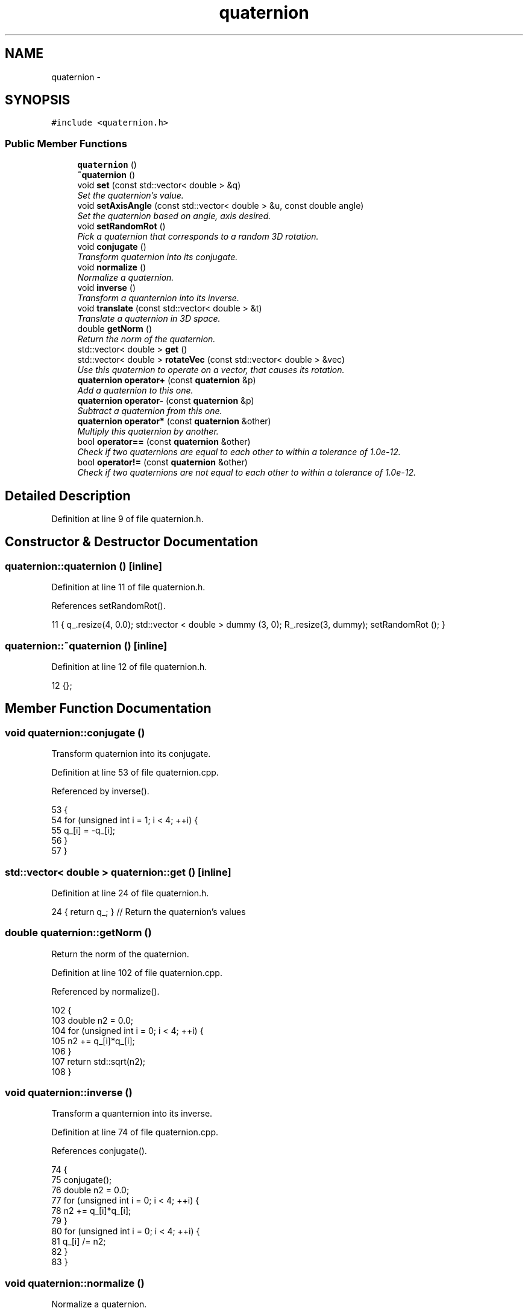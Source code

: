 .TH "quaternion" 3 "Thu Dec 29 2016" "Version v0.1.0" "Flat-Histogram Monte Carlo Simulation" \" -*- nroff -*-
.ad l
.nh
.SH NAME
quaternion \- 
.SH SYNOPSIS
.br
.PP
.PP
\fC#include <quaternion\&.h>\fP
.SS "Public Member Functions"

.in +1c
.ti -1c
.RI "\fBquaternion\fP ()"
.br
.ti -1c
.RI "\fB~quaternion\fP ()"
.br
.ti -1c
.RI "void \fBset\fP (const std::vector< double > &q)"
.br
.RI "\fISet the quaternion's value\&. \fP"
.ti -1c
.RI "void \fBsetAxisAngle\fP (const std::vector< double > &u, const double angle)"
.br
.RI "\fISet the quaternion based on angle, axis desired\&. \fP"
.ti -1c
.RI "void \fBsetRandomRot\fP ()"
.br
.RI "\fIPick a quaternion that corresponds to a random 3D rotation\&. \fP"
.ti -1c
.RI "void \fBconjugate\fP ()"
.br
.RI "\fITransform quaternion into its conjugate\&. \fP"
.ti -1c
.RI "void \fBnormalize\fP ()"
.br
.RI "\fINormalize a quaternion\&. \fP"
.ti -1c
.RI "void \fBinverse\fP ()"
.br
.RI "\fITransform a quanternion into its inverse\&. \fP"
.ti -1c
.RI "void \fBtranslate\fP (const std::vector< double > &t)"
.br
.RI "\fITranslate a quaternion in 3D space\&. \fP"
.ti -1c
.RI "double \fBgetNorm\fP ()"
.br
.RI "\fIReturn the norm of the quaternion\&. \fP"
.ti -1c
.RI "std::vector< double > \fBget\fP ()"
.br
.ti -1c
.RI "std::vector< double > \fBrotateVec\fP (const std::vector< double > &vec)"
.br
.RI "\fIUse this quaternion to operate on a vector, that causes its rotation\&. \fP"
.ti -1c
.RI "\fBquaternion\fP \fBoperator+\fP (const \fBquaternion\fP &p)"
.br
.RI "\fIAdd a quaternion to this one\&. \fP"
.ti -1c
.RI "\fBquaternion\fP \fBoperator-\fP (const \fBquaternion\fP &p)"
.br
.RI "\fISubtract a quaternion from this one\&. \fP"
.ti -1c
.RI "\fBquaternion\fP \fBoperator*\fP (const \fBquaternion\fP &other)"
.br
.RI "\fIMultiply this quaternion by another\&. \fP"
.ti -1c
.RI "bool \fBoperator==\fP (const \fBquaternion\fP &other)"
.br
.RI "\fICheck if two quaternions are equal to each other to within a tolerance of 1\&.0e-12\&. \fP"
.ti -1c
.RI "bool \fBoperator!=\fP (const \fBquaternion\fP &other)"
.br
.RI "\fICheck if two quaternions are not equal to each other to within a tolerance of 1\&.0e-12\&. \fP"
.in -1c
.SH "Detailed Description"
.PP 
Definition at line 9 of file quaternion\&.h\&.
.SH "Constructor & Destructor Documentation"
.PP 
.SS "quaternion::quaternion ()\fC [inline]\fP"

.PP
Definition at line 11 of file quaternion\&.h\&.
.PP
References setRandomRot()\&.
.PP
.nf
11 { q_\&.resize(4, 0\&.0); std::vector < double > dummy (3, 0); R_\&.resize(3, dummy); setRandomRot (); }
.fi
.SS "quaternion::~quaternion ()\fC [inline]\fP"

.PP
Definition at line 12 of file quaternion\&.h\&.
.PP
.nf
12 {};
.fi
.SH "Member Function Documentation"
.PP 
.SS "void quaternion::conjugate ()"

.PP
Transform quaternion into its conjugate\&. 
.PP
Definition at line 53 of file quaternion\&.cpp\&.
.PP
Referenced by inverse()\&.
.PP
.nf
53                             {
54     for (unsigned int i = 1; i < 4; ++i) {
55         q_[i] = -q_[i];
56     }
57 }
.fi
.SS "std::vector< double > quaternion::get ()\fC [inline]\fP"

.PP
Definition at line 24 of file quaternion\&.h\&.
.PP
.nf
24 { return q_; } // Return the quaternion's values
.fi
.SS "double quaternion::getNorm ()"

.PP
Return the norm of the quaternion\&. 
.PP
Definition at line 102 of file quaternion\&.cpp\&.
.PP
Referenced by normalize()\&.
.PP
.nf
102                             {
103     double n2 = 0\&.0;
104     for (unsigned int i = 0; i < 4; ++i) {
105         n2 += q_[i]*q_[i];
106     }
107     return std::sqrt(n2);
108 }
.fi
.SS "void quaternion::inverse ()"

.PP
Transform a quanternion into its inverse\&. 
.PP
Definition at line 74 of file quaternion\&.cpp\&.
.PP
References conjugate()\&.
.PP
.nf
74                           {
75     conjugate();
76     double n2 = 0\&.0;
77     for (unsigned int i = 0; i < 4; ++i) {
78         n2 += q_[i]*q_[i];
79     }
80     for (unsigned int i = 0; i < 4; ++i) {
81         q_[i] /= n2;
82     }
83 }
.fi
.SS "void quaternion::normalize ()"

.PP
Normalize a quaternion\&. 
.PP
\fBParameters:\fP
.RS 4
\fIt\fP Translation vector\&. 
.RE
.PP

.PP
Definition at line 64 of file quaternion\&.cpp\&.
.PP
References getNorm()\&.
.PP
.nf
64                             {
65     const double norm = getNorm();
66     for (unsigned int i = 0; i < 4; ++i) {
67         q_[i] /= norm;
68     }
69 }
.fi
.SS "bool quaternion::operator!= (const \fBquaternion\fP &other)\fC [inline]\fP"

.PP
Check if two quaternions are not equal to each other to within a tolerance of 1\&.0e-12\&. 
.PP
\fBParameters:\fP
.RS 4
\fIother\fP Other quaternion to compare with\&. 
.RE
.PP

.PP
Definition at line 94 of file quaternion\&.h\&.
.PP
.nf
94                                               {
95         return !(*this == other);
96     }
.fi
.SS "\fBquaternion\fP quaternion::operator* (const \fBquaternion\fP &other)\fC [inline]\fP"

.PP
Multiply this quaternion by another\&. Does this in order of self*other\&.
.PP
\fBParameters:\fP
.RS 4
\fIother\fP Quaternion to multiply this one by\&.
.RE
.PP
\fBReturns:\fP
.RS 4
self*other 
.RE
.PP

.PP
Definition at line 64 of file quaternion\&.h\&.
.PP
References set()\&.
.PP
.nf
64                                                    {
65         quaternion ans;
66         std::vector < double > prod (4, 0);
67         prod[0] = this->q_[0]*other\&.q_[0] - this->q_[1]*other\&.q_[1] - this->q_[2]*other\&.q_[2] - this->q_[3]*other\&.q_[3];
68         prod[1] = this->q_[0]*other\&.q_[1] + this->q_[1]*other\&.q_[0] + this->q_[2]*other\&.q_[3] - this->q_[3]*other\&.q_[2];
69         prod[2] = this->q_[0]*other\&.q_[2] - this->q_[1]*other\&.q_[3] + this->q_[2]*other\&.q_[0] + this->q_[3]*other\&.q_[1];
70         prod[3] = this->q_[0]*other\&.q_[3] + this->q_[1]*other\&.q_[2] - this->q_[2]*other\&.q_[1] + this->q_[3]*other\&.q_[0];
71         ans\&.set(prod);
72         return ans;
73     }
.fi
.SS "\fBquaternion\fP quaternion::operator+ (const \fBquaternion\fP &p)\fC [inline]\fP"

.PP
Add a quaternion to this one\&. 
.PP
\fBParameters:\fP
.RS 4
\fIp\fP Quaternion to add to this one\&. 
.RE
.PP

.PP
Definition at line 32 of file quaternion\&.h\&.
.PP
References set()\&.
.PP
.nf
32                                                {
33         quaternion ans;
34         std::vector < double > sum (4, 0);
35         for (unsigned int i = 0; i < 4; ++i) {
36             sum[i] = this->q_[i] + p\&.q_[i];
37         }
38         ans\&.set(sum);
39         return ans;
40     }
.fi
.SS "\fBquaternion\fP quaternion::operator- (const \fBquaternion\fP &p)\fC [inline]\fP"

.PP
Subtract a quaternion from this one\&. 
.PP
\fBParameters:\fP
.RS 4
\fIp\fP Quaternion to subtract from this one\&. 
.RE
.PP

.PP
Definition at line 47 of file quaternion\&.h\&.
.PP
References set()\&.
.PP
.nf
47                                                {
48         quaternion ans;
49         std::vector < double > sum (4, 0);
50         for (unsigned int i = 0; i < 4; ++i) {
51             sum[i] = this->q_[i] - p\&.q_[i];
52         }
53         ans\&.set(sum);
54         return ans;
55     }
.fi
.SS "bool quaternion::operator== (const \fBquaternion\fP &other)\fC [inline]\fP"

.PP
Check if two quaternions are equal to each other to within a tolerance of 1\&.0e-12\&. 
.PP
\fBParameters:\fP
.RS 4
\fIother\fP Other quaternion to compare with\&. 
.RE
.PP

.PP
Definition at line 80 of file quaternion\&.h\&.
.PP
.nf
80                                               {
81         for (unsigned int i = 0; i < 4; ++i) {
82             if (fabs(this->q_[i] - other\&.q_[i]) > 1\&.0e-12) {
83                 return false;
84             }
85         }
86         return true;
87     }
.fi
.SS "std::vector< double > quaternion::rotateVec (const std::vector< double > &vec)"

.PP
Use this quaternion to operate on a vector, that causes its rotation\&. 
.PP
\fBParameters:\fP
.RS 4
\fIvec\fP Vector to rotate\&. 
.RE
.PP

.PP
Definition at line 115 of file quaternion\&.cpp\&.
.PP
.nf
115                                                                            {
116     std::vector < double > ans (3, 0);
117     assignr_ (q_);
118 
119     for (unsigned int i = 0; i < 3; ++i) {
120         for (unsigned int j = 0; j < 3; ++j) {
121             ans[i] += R_[i][j]*vec[j];
122         }
123     }
124 
125     return ans;
126 }
.fi
.SS "void quaternion::set (const std::vector< double > &qv)"

.PP
Set the quaternion's value\&. 
.PP
\fBParameters:\fP
.RS 4
\fIqv\fP 4 component vector, [x, x, y, z] 
.RE
.PP

.PP
Definition at line 8 of file quaternion\&.cpp\&.
.PP
Referenced by operator*(), operator+(), and operator-()\&.
.PP
.nf
8                                                     {
9     assignq_ (qv);
10 }
.fi
.SS "void quaternion::setAxisAngle (const std::vector< double > &u, const doubleangle)"

.PP
Set the quaternion based on angle, axis desired\&. Does not need to be normalized\&.
.PP
\fBParameters:\fP
.RS 4
\fIangle\fP Angle of rotation desired relative to axis (in radians) 
.br
\fIaixs\fP 3D axis to rotate about (in right-handed coordinates) 
.RE
.PP

.PP
Definition at line 150 of file quaternion\&.cpp\&.
.PP
.nf
150                                                                                 {
151     if (u\&.size() != 3) {
152         throw customException ("Axis for Quaternion must have 3 elements");
153     }
154     q_[0] = std::cos(angle/2\&.0);
155     const double s = std::sin(angle/2\&.0);
156     q_[1] = s*u[0];
157     q_[2] = s*u[1];
158     q_[3] = s*u[2];
159 }
.fi
.SS "void quaternion::setRandomRot ()"

.PP
Pick a quaternion that corresponds to a random 3D rotation\&. 
.PP
Definition at line 131 of file quaternion\&.cpp\&.
.PP
References PI, rng(), and RNG_SEED\&.
.PP
Referenced by quaternion()\&.
.PP
.nf
131                                 {
132      // spherical coordinates to get random unit vector
133      const double theta = std::acos(2\&.0*rng(&RNG_SEED) - 1\&.0);
134      const double phi = 2\&.0*PI*rng(&RNG_SEED), sin_phi = std::sin(phi);
135 
136      // randomly pick angle
137      const double angle = 2\&.0*PI*rng(&RNG_SEED), s = std::sin(angle/2\&.0);
138      q_[0] = std::cos(angle/2\&.0);
139      q_[1] = s*1\&.0*sin_phi*std::cos(theta);
140      q_[2] = s*1\&.0*sin_phi*std::sin(theta);
141      q_[3] = s*1\&.0*std::cos(phi);
142  }
.fi
.SS "void quaternion::translate (const std::vector< double > &t)"

.PP
Translate a quaternion in 3D space\&. 
.PP
\fBParameters:\fP
.RS 4
\fIt\fP Translation vector\&. 
.RE
.PP

.PP
Definition at line 90 of file quaternion\&.cpp\&.
.PP
.nf
90                                                          {
91     if (t\&.size() != 3) {
92         throw customException ("Translation vector for Quaternion must have 3 elements");
93     }
94     for (unsigned int i = 1; i < 4; ++i) {
95         q_[i] += t[i-1];
96     }
97 }
.fi


.SH "Author"
.PP 
Generated automatically by Doxygen for Flat-Histogram Monte Carlo Simulation from the source code\&.
